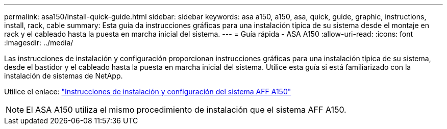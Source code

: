 ---
permalink: asa150/install-quick-guide.html 
sidebar: sidebar 
keywords: asa a150, a150, asa, quick, guide, graphic, instructions, install, rack, cable 
summary: Esta guía da instrucciones gráficas para una instalación típica de su sistema desde el montaje en rack y el cableado hasta la puesta en marcha inicial del sistema. 
---
= Guía rápida - ASA A150
:allow-uri-read: 
:icons: font
:imagesdir: ../media/


[role="lead"]
Las instrucciones de instalación y configuración proporcionan instrucciones gráficas para una instalación típica de su sistema, desde el bastidor y el cableado hasta la puesta en marcha inicial del sistema. Utilice esta guía si está familiarizado con la instalación de sistemas de NetApp.

Utilice el enlace: link:../media/PDF/Jan_2024_Rev2_AFFA150_ISI_IEOPS-1480.pdf["Instrucciones de instalación y configuración del sistema AFF A150"^]


NOTE: El ASA A150 utiliza el mismo procedimiento de instalación que el sistema AFF A150.

